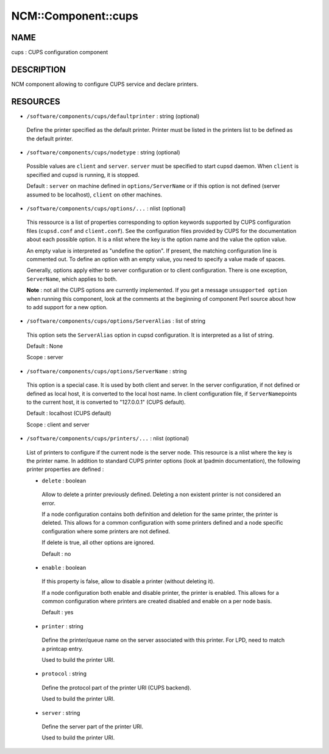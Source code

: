 
######################
NCM\::Component\::cups
######################


****
NAME
****


cups : CUPS configuration component


***********
DESCRIPTION
***********


NCM component allowing to configure CUPS service and declare printers.


*********
RESOURCES
*********



* \ ``/software/components/cups/defaultprinter``\  : string (optional)
 
 Define the printer specified as the default printer. Printer must be listed in the printers list to be defined as
 the default printer.
 


* \ ``/software/components/cups/nodetype``\  : string (optional)
 
 Possible values are \ ``client``\  and \ ``server``\ . \ ``server``\  must be specified to start cupsd daemon.
 When \ ``client``\  is specified and cupsd is running, it is stopped.
 
 Default : \ ``server``\  on machine defined in \ ``options/ServerName``\  or if this option is not defined (server assumed
 to be localhost), \ ``client``\  on other machines.
 


* \ ``/software/components/cups/options/...``\  : nlist (optional)
 
 This ressource is a list of properties corresponding to option keywords supported by CUPS configuration
 files (\ ``cupsd.conf``\  and \ ``client.conf``\ ). See the configuration files provided by CUPS for the documentation about
 each possible option. It is a nlist where the key is the option name and the value the option value.
 
 An empty value is interpreted as "undefine the option". If present, the matching configuration line is
 commented out. To define an option with an empty value, you need to specify a value made of spaces.
 
 Generally, options apply either to server configuration or to client configuration. There is
 one exception, \ ``ServerName``\ , which applies to both.
 
 \ **Note**\  : not all the CUPS options are currently implemented. If you get a message \ ``unsupported option``\  when
 running this component, look at the comments at the beginning of component Perl source about how to add
 support for a new option.
 


* \ ``/software/components/cups/options/ServerAlias``\  : list of string
 
 This option sets the \ ``ServerAlias``\  option in cupsd configuration. It is interpreted as a list of string.
 
 Default : None
 
 Scope : server
 


* \ ``/software/components/cups/options/ServerName``\  : string
 
 This option is a special case. It is used by both client and server. In the server configuration, if not defined
 or defined as local host, it is converted to the local host name. In client configuration file, if \ ``ServerName``\ 
 points to the current host, it is converted to "127.0.0.1" (CUPS default).
 
 Default : localhost (CUPS default)
 
 Scope : client and server
 


* \ ``/software/components/cups/printers/...``\  : nlist (optional)
 
 List of printers to configure if the current node is the server node. This resource is a nlist where the key is
 the printer name. In addition to standard CUPS printer options (look at lpadmin
 documentation), the following printer properties are defined :
 
 
 * \ ``delete``\  : boolean
  
  Allow to delete a printer previously defined. Deleting a non existent printer is not considered an error.
  
  If a node configuration contains both definition and deletion for the same printer, the printer is deleted.
  This allows for a common configuration with some printers defined and a node specific configuration where
  some printers are not defined.
  
  If delete is true, all other options are ignored.
  
  Default : no
  
 
 
 * \ ``enable``\  : boolean
  
  If this property is false, allow to disable a printer (without deleting it).
  
  If a node configuration both enable and disable printer, the printer is enabled. This allows for a common
  configuration where printers are created disabled and enable on a per node basis.
  
  Default : yes
  
 
 
 * \ ``printer``\  : string
  
  Define the printer/queue name on the server associated with this printer. For LPD, need to match a printcap entry.
  
  Used to build the printer URI.
  
 
 
 * \ ``protocol``\  : string
  
  Define the protocol part of the printer URI (CUPS backend).
  
  Used to build the printer URI.
  
 
 
 * \ ``server``\  : string
  
  Define the server part of the printer URI.
  
  Used to build the printer URI.
  
 
 


